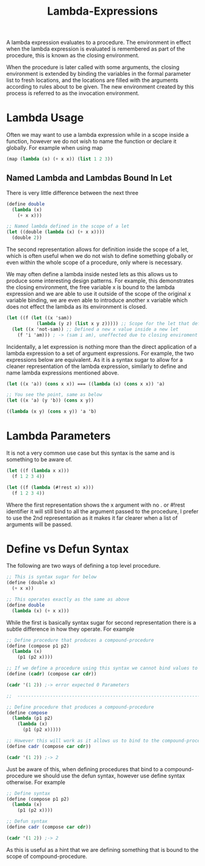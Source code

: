 :PROPERTIES:
:ID:       9eb54542-4be9-477d-8477-8d8a12d4f623
:END:
#+title: Lambda-Expressions

A lambda expression evaluates to a procedure. The environment in effect when the lambda expression is evaluated is remembered as part of the procedure, this is known as the closing environment.

When the procedure is later called with some arguments, the closing environment is extended by binding the variables in the formal parameter list to fresh locations, and the locations are filled with the arguments according to rules about to be given. The new environment created by this process is referred to as the invocation environment.

* Lambda Usage
Often we may want to use a lambda expression while in a scope inside a function, however we do not wish to name the function or declare it globally. For example when using map
#+begin_src scheme
  (map (lambda (x) (+ x x)) (list 1 2 3))
#+end_src

** Named Lambda and Lambdas Bound In Let
There is very little difference between the next three
#+begin_src scheme
  (define double
    (lambda (x)
      (+ x x)))

  ;; Named lambda defined in the scope of a let
  (let ((double (lambda (x) (+ x x))))
    (double 2))
#+end_src
The second representation allows for definition inside the scope of a let, which is often useful when we do not wish to define something globally or even within the whole scope of a procedure, only where is necessary.

We may often define a lambda inside nested lets as this allows us to produce some interesting design patterns. For example, this demonstrates the closing environment, the free variable x is bound to the lambda expression and we are able to use it outside of the scope of the original x variable binding, we are even able to introduce another x variable which does not effect the lambda as its environment is closed.
#+begin_src scheme
  (let ((f (let ((x 'sam))
             (lambda (y z) (list x y z))))) ;; Scope for the let that defines x closes
    (let ((x 'not-sam)) ;; Defined a new x value inside a new let
      (f 'i 'am))) ; -> (sam i am), uneffected due to closing enviroment
#+end_src
Incidentally, a let expression is nothing more than the direct application of a lambda expression to a set of argument expressions. For example, the two expressions below are equivalent. As it is a syntax sugar to allow for a cleaner representation of the lambda expression, similarly to define and name lambda expressions mentioned above.
#+begin_src scheme
  (let ((x 'a)) (cons x x)) === ((lambda (x) (cons x x)) 'a)

  ;; You see the point, same as below
  (let ((x 'a) (y 'b)) (cons x y))

  ((lambda (x y) (cons x y)) 'a 'b)
#+end_src

* Lambda Parameters
It is not a very common use case but this syntax is the same and is something to be aware of.
#+begin_src scheme
  (let ((f (lambda x x)))
    (f 1 2 3 4))

  (let ((f (lambda (#!rest x) x)))
    (f 1 2 3 4)) 
#+end_src
Where the first representation shows the x argument with no . or #!rest identifier it will still bind to all the argument passed to the procedure, I prefer to use the 2nd representation as it makes it far clearer when a list of arguments will be passed.

* Define vs Defun Syntax
The following are two ways of defining a top level procedure.
#+begin_src scheme
  ;; This is syntax sugar for below
  (define (double x)
    (+ x x))

  ;; This operates exactly as the same as above
  (define double
    (lambda (x) (+ x x)))
#+end_src
While the first is basically syntax sugar for second representation there is a subtle difference in how they operate. For example
#+begin_src scheme
  ;; Define procedure that produces a compound-procedure
  (define (compose p1 p2)
    (lambda (x)
      (p1 (p2 x))))

  ;; If we define a procedure using this syntax we cannot bind values to the compound
  (define (cadr) (compose car cdr))

  (cadr '(1 2)) ;-> error expected 0 Parameters

  ;;  ---------------------------------------------------------------------------------------

  ;; Define procedure that produces a compound-procedure
  (define compose
    (lambda (p1 p2)
      (lambda (x)
        (p1 (p2 x)))))

  ;; However this will work as it allows us to bind to the compound-procedure
  (define cadr (compose car cdr))

  (cadr '(1 2)) ;-> 2
#+end_src
Just be aware of this, when defining procedures that bind to a compound-procedure we should use the defun syntax, however use define syntax otherwise. For example
#+begin_src scheme
  ;; Define syntax
  (define (compose p1 p2)
    (lambda (x)
      (p1 (p2 x))))

  ;; Defun syntax
  (define cadr (compose car cdr))

  (cadr '(1 2)) ;-> 2
#+end_src
As this is useful as a hint that we are defining something that is bound to the scope of compound-procedure.
